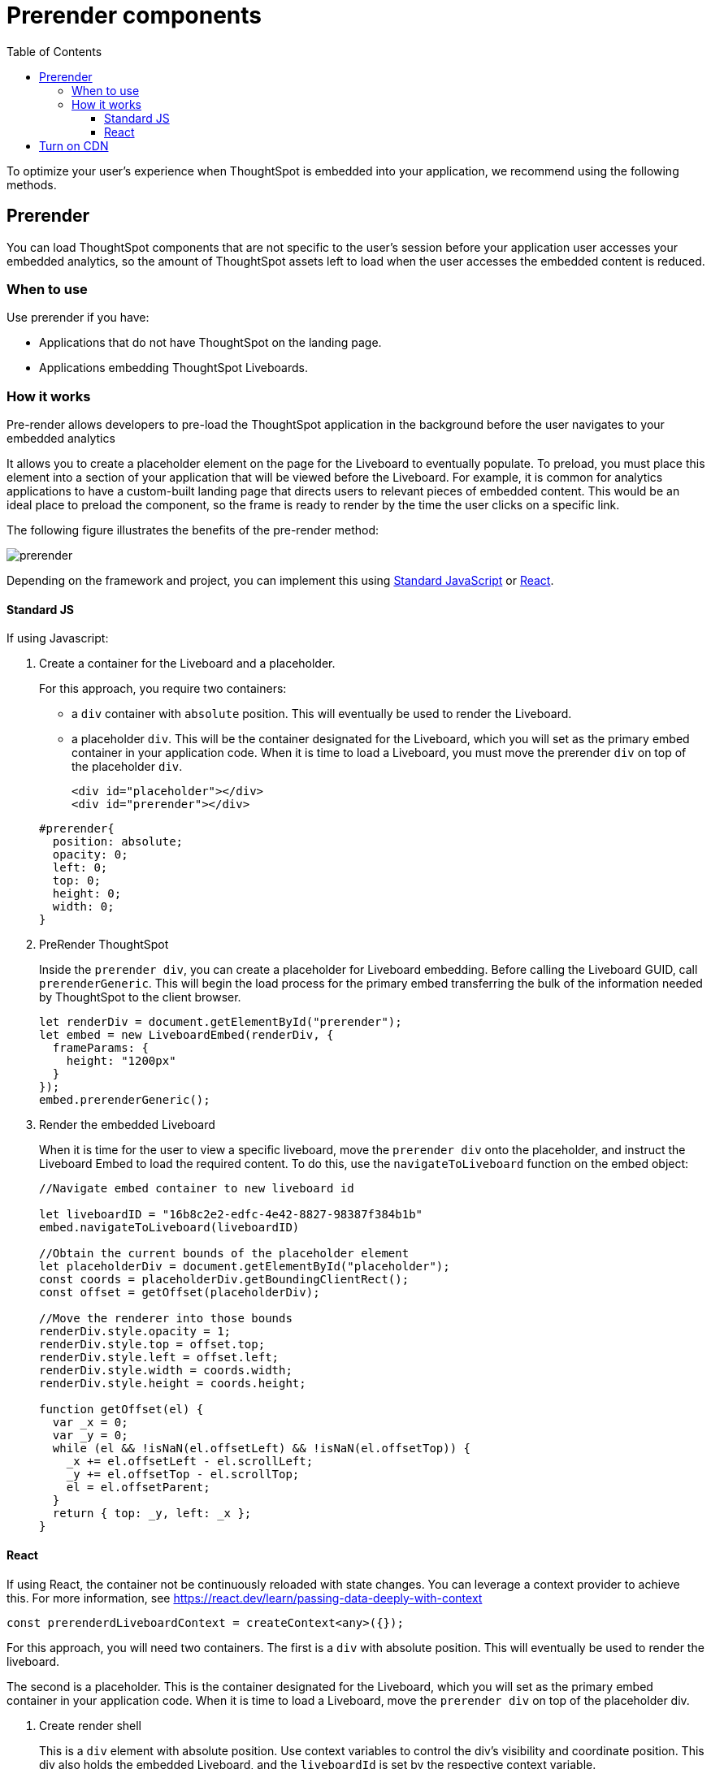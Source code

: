 = Prerender components
:toc: true
:toclevels: 3

:page-title: Prerender components
:page-pageid: prerender
:page-description: Prerender components to optimize user experience of your embedding application

To optimize your user's experience when ThoughtSpot is embedded into your application, we recommend using the following methods.

== Prerender

You can load ThoughtSpot components that are not specific to the user's session before your application user accesses your embedded analytics, so the amount of ThoughtSpot assets left to load when the user accesses the embedded content is reduced.

=== When to use

Use prerender if you have:

* Applications that do not have ThoughtSpot on the landing page.
* Applications embedding ThoughtSpot Liveboards.

=== How it works

Pre-render allows developers to pre-load the ThoughtSpot application in the background before the user navigates to your embedded analytics

It allows you to create a placeholder element on the page for the Liveboard to eventually populate. To preload, you must place this element into a section of your application that will be viewed before the Liveboard. For example, it is common for analytics applications to have a custom-built landing page that directs users to relevant pieces of embedded content. This would be an ideal place to preload the component, so the frame is ready to render by the time the user clicks on a specific link.

The following figure illustrates the benefits of the pre-render method:

image::./images/prerender.png[prerender]

Depending on the framework and project, you can implement this using xref:_standard_js[Standard JavaScript] or xref:_react[React].

==== Standard JS

If using Javascript:

. Create a container for the Liveboard and a placeholder.
+
For this approach, you require two containers:

* a `div` container with `absolute` position. This will eventually be used to render the Liveboard.
* a placeholder `div`. This will be the container designated for the Liveboard, which you will set as the primary embed container in your application code. When it is time to load a Liveboard, you must move the prerender `div` on top of the placeholder `div`.

+
[source,HTML]
----
<div id="placeholder"></div>
<div id="prerender"></div>
----

+
[source,HTML]
----
#prerender{
  position: absolute;
  opacity: 0;
  left: 0;
  top: 0;
  height: 0;
  width: 0;
}
----

. PreRender ThoughtSpot
+
Inside the `prerender div`, you can create a placeholder for Liveboard embedding. Before calling the Liveboard GUID, call `prerenderGeneric`. This will begin the load process for the primary embed transferring the bulk of the information needed by ThoughtSpot to the client browser.

+
[source,JavaScript]
----
let renderDiv = document.getElementById("prerender");
let embed = new LiveboardEmbed(renderDiv, {
  frameParams: {
    height: "1200px"
  }
});
embed.prerenderGeneric();
----

. Render the embedded Liveboard
+
When it is time for the user to view a specific liveboard, move the `prerender div` onto the placeholder, and instruct the Liveboard Embed to load the required content. To do this, use the `navigateToLiveboard` function on the embed object:

+
[source,JavaScript]
----
//Navigate embed container to new liveboard id 

let liveboardID = "16b8c2e2-edfc-4e42-8827-98387f384b1b"
embed.navigateToLiveboard(liveboardID)

//Obtain the current bounds of the placeholder element
let placeholderDiv = document.getElementById("placeholder");
const coords = placeholderDiv.getBoundingClientRect();
const offset = getOffset(placeholderDiv);

//Move the renderer into those bounds
renderDiv.style.opacity = 1;
renderDiv.style.top = offset.top;
renderDiv.style.left = offset.left;
renderDiv.style.width = coords.width;
renderDiv.style.height = coords.height;

function getOffset(el) {
  var _x = 0;
  var _y = 0;
  while (el && !isNaN(el.offsetLeft) && !isNaN(el.offsetTop)) {
    _x += el.offsetLeft - el.scrollLeft;
    _y += el.offsetTop - el.scrollTop;
    el = el.offsetParent;
  }
  return { top: _y, left: _x };
}
----

==== React

If using React, the container not be continuously reloaded with state changes. You can leverage a context provider to achieve this. For more information, see link:https://react.dev/learn/passing-data-deeply-with-context[https://react.dev/learn/passing-data-deeply-with-context, window=_blank]

[Source,TypeScript]
----
const prerenderdLiveboardContext = createContext<any>({});
----

For this approach, you will need two containers. The first is a `div` with absolute position. This will eventually be used to render the liveboard.  

The second is a placeholder. This is the container designated for the Liveboard, which you will set as the primary embed container in your application code. When it is time to load a Liveboard, move the `prerender div` on top of the placeholder div.

. Create render shell
+
This is a `div` element with absolute position. Use context variables to control the div’s visibility and coordinate position. This div also holds the embedded Liveboard, and the `liveboardId` is set by the respective context variable.

+
By default, this `div` will be invisible and placed into a corner of the page (0 coordinates), with no `liveboardId`.

+
[source,TypeScript]
----
export const PrerenderedLiveboardShell = () => {
  
  const ref = useRef(null);
  const lb = useRef<LiveboardEmbed | null>(null);
  const { isVisible, liveboardId, coords } = useContext(
    prerenderdLiveboardContext
  );

  return (
    <div
      id="prerender"
      style={{
        opacity: isVisible ? 1 : 0,
        ...coords,
        position: "absolute"
      }}
      ref={ref}
    ></div>
  );
}
----

. Pre-render the embed container
+
.. Create a Liveboard embed within this `div`.
.. Before calling the Liveboard GUID, call `prerenderGeneric`. This will begin the load process for the primary embed, transferring the bulk of the information needed by ThoughtSpot to render content to the client browser.
.. Pass an empty array into `useEffect`.

+
[source,TypeScript]
----
useEffect(() => {
  if (!ref.current) {
    return;
  }
  lb.current = new LiveboardEmbed(ref.current, {
    frameParams: {
      height: "1200px"
    }
  });
  lb.current.prerenderGeneric();
}, []);
----

. Navigate to Liveboard
+
Update the render container when the user is ready to look at a Liveboard. For this, use the previously defined context variable that sets the `liveboardId`, and leverage `useEffect` to register the changes to this ID. When the Liveboard ID is updated, render the new Liveboard by leveraging `navigateToLiveboard` function:
+
[source,TypeScript]
----
useEffect(() => {
  if (!liveboardId) {
    return;
  }
  lb.current?.navigateToLiveboard(liveboardId);
}, [liveboardId]);
----

. Create context provider
+
To manage context variables and render the shell we next need to create a provider component:

+
[Source,TypeScript]
----
export const PrerenderdLiveboardProvider = ({ children }) => {
  const [isVisible, setIsVisible] = useState(false);
  const [liveboardId, setLiveboardId] = useState();
  const [coords, setCoords] = useState({
    left: 0,
    top: 0,
    height: 0,
    width: 0
  });
  return (
    <prerenderdLiveboardContext.Provider
      value={{
        isVisible,
        setIsVisible,
        liveboardId,
        setLiveboardId,
        coords,
        setCoords
      }}
    >
      {children}
      <PrerenderedLiveboardShell />
    </prerenderdLiveboardContext.Provider>
  );
};
----

. Add this code to your application
+
In this example, the primary content is in a component named `LiveboardBrowser`. It includes a list of different liveboards that a user can choose from, and a space on the page to render the Liveboard. The IDs are hard-coded in this example. However, you populate this via a REST call.

+
[source,TypeScript]
----
init({
thoughtSpotHost: "https://my.thoughtspot.cloud/",
authType: AuthType.None, // AuthType.Passthrough
})

function App() {
  return (
    <div className="App">
      <PrerenderdLiveboardProvider>
        <LiveboardBrowser></LiveboardBrowser>
      </PrerenderdLiveboardProvider>
    </div>
  );
}
----

. Render a Liveboard
+
.. Set our context variables
.. Specify the GUID of the Liveboard
.. Set coordinates for the element the shell will overlay
.. Set visibility to `true`.

+
[source,TypeScript]
----
function toggleLiveboardSelect(e){
  setLiveboardId(e.target.value);
  const coords = ref.current.getBoundingClientRect();
  const offset = getOffset(ref.current);
  setCoords({
    height: coords.height,
    width: coords.width,
    top: offset.top,
    left: offset.left
  });
  setIsVisible(true);
}
----

== Turn on CDN

Using a Content Delivery Network (CDN) reduces the time to pre-render static or dynamic ThoughtSpot assets by caching resources closer to the end user. When your application users navigate to ThoughtSpot very quickly after the embedding application loads, they need not wait for assets to finish pre-rendering.

The following figure illustrates the benefits of using CDN:

image::./images/cdn.png[CDN]